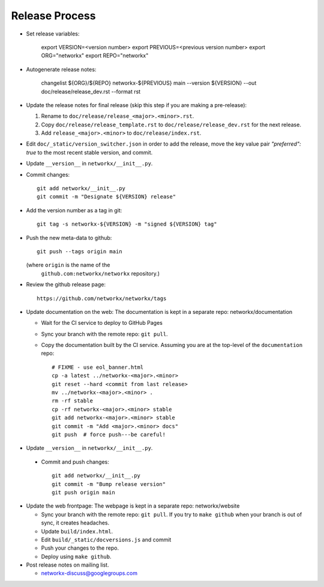 Release Process
===============

- Set release variables:

      export VERSION=<version number>
      export PREVIOUS=<previous version number>
      export ORG="networkx"
      export REPO="networkx"

- Autogenerate release notes:

      changelist ${ORG}/${REPO} networkx-${PREVIOUS} main --version ${VERSION}  --out doc/release/release_dev.rst --format rst

- Update the release notes for final release (skip this step
  if you are making a pre-release):

  1. Rename to ``doc/release/release_<major>.<minor>.rst``.

  2. Copy ``doc/release/release_template.rst`` to
     ``doc/release/release_dev.rst`` for the next release.

  3. Add ``release_<major>.<minor>`` to ``doc/release/index.rst``.

- Edit ``doc/_static/version_switcher.json`` in order to add the release, move the
  key value pair `"preferred": true` to the most recent stable version, and commit.

- Update ``__version__`` in ``networkx/__init__.py``.

- Commit changes::

   git add networkx/__init__.py
   git commit -m "Designate ${VERSION} release"

- Add the version number as a tag in git::

   git tag -s networkx-${VERSION} -m "signed ${VERSION} tag"

- Push the new meta-data to github::

   git push --tags origin main

  (where ``origin`` is the name of the
   ``github.com:networkx/networkx`` repository.)

- Review the github release page::

   https://github.com/networkx/networkx/tags

- Update documentation on the web:
  The documentation is kept in a separate repo: networkx/documentation

  - Wait for the CI service to deploy to GitHub Pages
  - Sync your branch with the remote repo: ``git pull``.
  - Copy the documentation built by the CI service.
    Assuming you are at the top-level of the ``documentation`` repo::

      # FIXME - use eol_banner.html
      cp -a latest ../networkx-<major>.<minor>
      git reset --hard <commit from last release>
      mv ../networkx-<major>.<minor> .
      rm -rf stable
      cp -rf networkx-<major>.<minor> stable
      git add networkx-<major>.<minor> stable
      git commit -m "Add <major>.<minor> docs"
      git push  # force push---be careful!

- Update ``__version__`` in ``networkx/__init__.py``.

 - Commit and push changes::

    git add networkx/__init__.py 
    git commit -m "Bump release version"
    git push origin main

- Update the web frontpage:
  The webpage is kept in a separate repo: networkx/website

  - Sync your branch with the remote repo: ``git pull``.
    If you try to ``make github`` when your branch is out of sync, it
    creates headaches.
  - Update ``build/index.html``.
  - Edit ``build/_static/docversions.js`` and commit
  - Push your changes to the repo.
  - Deploy using ``make github``.

- Post release notes on mailing list.

  - networkx-discuss@googlegroups.com
